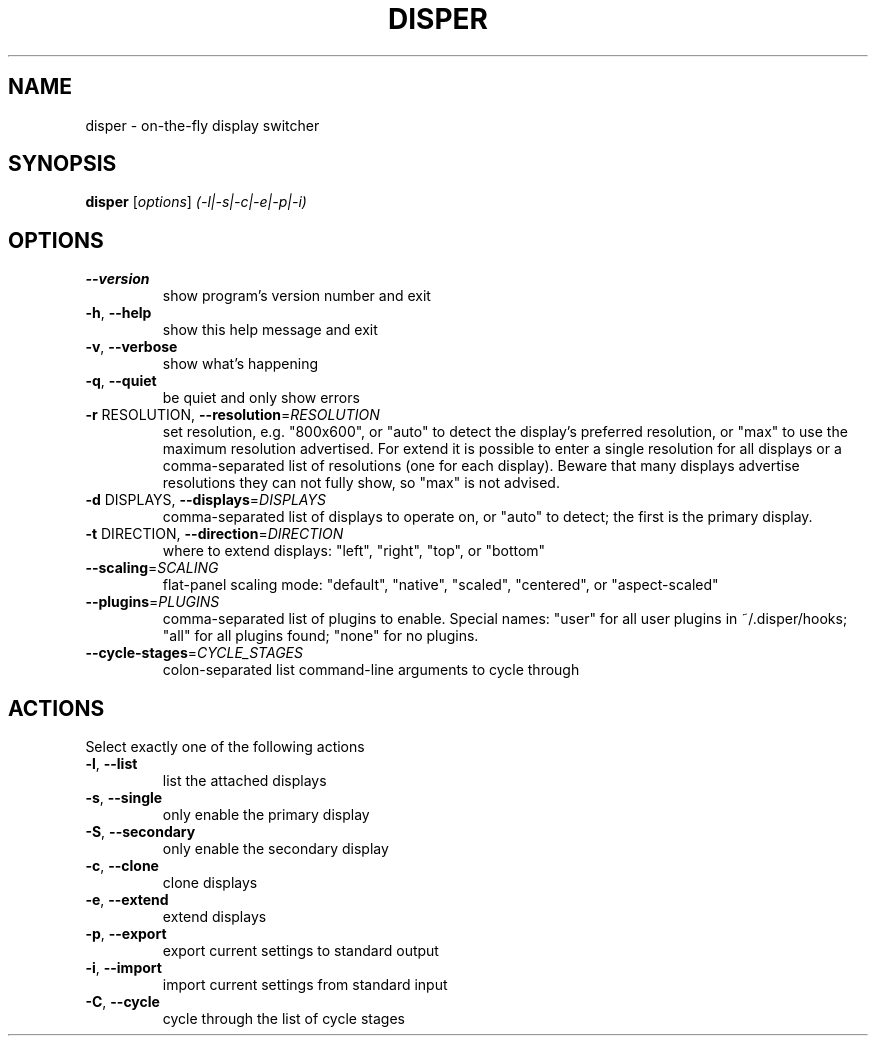 .\" DO NOT MODIFY THIS FILE!  It was generated by help2man 1.38.2.
.TH DISPER "1" "April 2011" "disper 0.2.3.99" "User Commands"
.SH NAME
disper \- on-the-fly display switcher
.SH SYNOPSIS
.B disper
[\fIoptions\fR] \fI(-l|-s|-c|-e|-p|-i)\fR
.SH OPTIONS
.TP
\fB\-\-version\fR
show program's version number and exit
.TP
\fB\-h\fR, \fB\-\-help\fR
show this help message and exit
.TP
\fB\-v\fR, \fB\-\-verbose\fR
show what's happening
.TP
\fB\-q\fR, \fB\-\-quiet\fR
be quiet and only show errors
.TP
\fB\-r\fR RESOLUTION, \fB\-\-resolution\fR=\fIRESOLUTION\fR
set resolution, e.g. "800x600", or "auto" to detect
the display's preferred resolution, or "max" to use
the maximum resolution advertised. For extend it is
possible to enter a single resolution for all displays
or a comma\-separated list of resolutions (one for each
display). Beware that many displays advertise
resolutions they can not fully show, so "max" is not
advised.
.TP
\fB\-d\fR DISPLAYS, \fB\-\-displays\fR=\fIDISPLAYS\fR
comma\-separated list of displays to operate on, or
"auto" to detect; the first is the primary display.
.TP
\fB\-t\fR DIRECTION, \fB\-\-direction\fR=\fIDIRECTION\fR
where to extend displays: "left", "right", "top", or
"bottom"
.TP
\fB\-\-scaling\fR=\fISCALING\fR
flat\-panel scaling mode: "default", "native",
"scaled", "centered", or "aspect\-scaled"
.TP
\fB\-\-plugins\fR=\fIPLUGINS\fR
comma\-separated list of plugins to enable. Special
names: "user" for all user plugins in ~/.disper/hooks;
"all" for all plugins found; "none" for no plugins.
.TP
\fB\-\-cycle\-stages\fR=\fICYCLE_STAGES\fR
colon\-separated list command\-line arguments to cycle
through
.SH ACTIONS
.TP
Select exactly one of the following actions
.TP
\fB\-l\fR, \fB\-\-list\fR
list the attached displays
.TP
\fB\-s\fR, \fB\-\-single\fR
only enable the primary display
.TP
\fB\-S\fR, \fB\-\-secondary\fR
only enable the secondary display
.TP
\fB\-c\fR, \fB\-\-clone\fR
clone displays
.TP
\fB\-e\fR, \fB\-\-extend\fR
extend displays
.TP
\fB\-p\fR, \fB\-\-export\fR
export current settings to standard output
.TP
\fB\-i\fR, \fB\-\-import\fR
import current settings from standard input
.TP
\fB\-C\fR, \fB\-\-cycle\fR
cycle through the list of cycle stages
